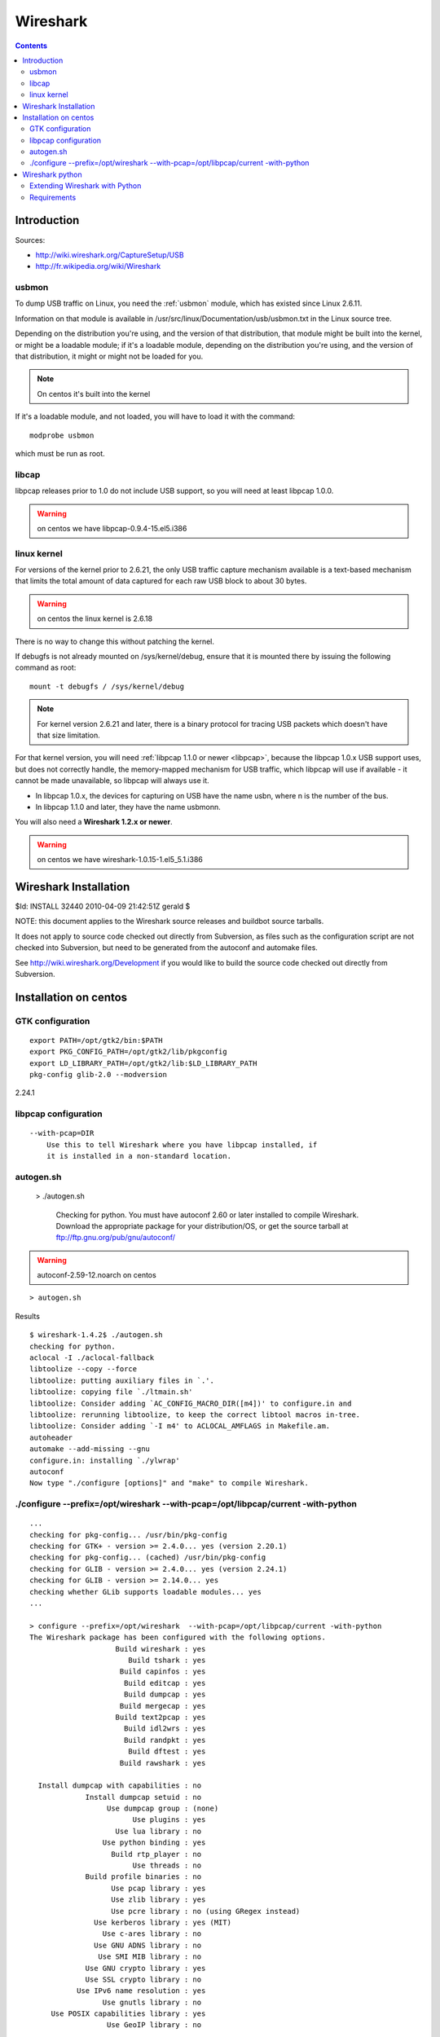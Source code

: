 ﻿

.. index::
   pair: USB ; Wireshark
   pair: Wireshark ; USB sniffer


.. _wireshark:

=========
Wireshark
=========

.. seealso::

   - :ref:`wireshark_secur`

.. contents::
   :depth: 3

Introduction
============

Sources:

- http://wiki.wireshark.org/CaptureSetup/USB
- http://fr.wikipedia.org/wiki/Wireshark

usbmon
------


To dump USB traffic on Linux, you need the :ref:`usbmon` module, which has
existed since Linux 2.6.11.

Information on that module is available in /usr/src/linux/Documentation/usb/usbmon.txt
in the Linux source tree.

Depending on the distribution you're using, and the version of that distribution,
that module might be built into the kernel, or might be a loadable module; if it's a
loadable module, depending on the distribution you're using, and the version of
that distribution, it might or might not be loaded for you.

.. note::
   On centos it's built into the kernel

If it's a loadable module, and not loaded, you will have to load it with the command::

    modprobe usbmon

which must be run as root.

libcap
------

libpcap releases prior to 1.0 do not include USB support, so you will need at
least libpcap 1.0.0.

.. warning::
   on centos we have libpcap-0.9.4-15.el5.i386


linux kernel
------------

For versions of the kernel prior to 2.6.21, the only USB traffic capture mechanism
available is a text-based mechanism that limits the total amount of data captured
for each raw USB block to about 30 bytes.

.. warning::
   on centos the linux kernel is 2.6.18


There is no way to change this without patching the kernel.


If debugfs is not already mounted on /sys/kernel/debug, ensure that it is mounted there
by issuing the following command as root::

      mount -t debugfs / /sys/kernel/debug

.. note::  For kernel version 2.6.21 and later, there is a binary protocol for
           tracing USB packets which doesn't have that size limitation.

For that kernel version, you will need :ref:`libpcap 1.1.0 or newer <libpcap>`, because
the libpcap 1.0.x USB support uses, but does not correctly handle, the memory-mapped
mechanism for USB traffic, which libpcap will use if available - it cannot be
made unavailable, so libpcap will always use it.

- In libpcap 1.0.x, the devices for capturing on USB have the name usbn,
  where n is the number of the bus.
- In libpcap 1.1.0 and later, they have the name usbmonn.


You will also need a **Wireshark 1.2.x or newer**.

.. warning::
   on centos we have wireshark-1.0.15-1.el5_5.1.i386


Wireshark Installation
======================

$Id: INSTALL 32440 2010-04-09 21:42:51Z gerald $

NOTE: this document applies to the Wireshark source releases and
buildbot source tarballs.

It does not apply to source code checked out directly from Subversion,
as files such as the configuration script are not checked into Subversion,
but need to be generated from the autoconf and automake files.

See http://wiki.wireshark.org/Development if you would like to build
the source code checked out directly from Subversion.


.. index::
   GTK

Installation on centos
======================

GTK configuration
-----------------

::

    export PATH=/opt/gtk2/bin:$PATH
    export PKG_CONFIG_PATH=/opt/gtk2/lib/pkgconfig
    export LD_LIBRARY_PATH=/opt/gtk2/lib:$LD_LIBRARY_PATH
    pkg-config glib-2.0 --modversion


2.24.1


libpcap configuration
---------------------


::

    --with-pcap=DIR
        Use this to tell Wireshark where you have libpcap installed, if
        it is installed in a non-standard location.



autogen.sh
----------

    >  ./autogen.sh

        Checking for python.
        You must have autoconf 2.60 or later installed to compile Wireshark.
        Download the appropriate package for your distribution/OS,
        or get the source tarball at ftp://ftp.gnu.org/pub/gnu/autoconf/


.. warning::  autoconf-2.59-12.noarch on centos


.. seealso:: :ref:`autoconf`

::

    > autogen.sh


Results

::

    $ wireshark-1.4.2$ ./autogen.sh
    checking for python.
    aclocal -I ./aclocal-fallback
    libtoolize --copy --force
    libtoolize: putting auxiliary files in `.'.
    libtoolize: copying file `./ltmain.sh'
    libtoolize: Consider adding `AC_CONFIG_MACRO_DIR([m4])' to configure.in and
    libtoolize: rerunning libtoolize, to keep the correct libtool macros in-tree.
    libtoolize: Consider adding `-I m4' to ACLOCAL_AMFLAGS in Makefile.am.
    autoheader
    automake --add-missing --gnu
    configure.in: installing `./ylwrap'
    autoconf
    Now type "./configure [options]" and "make" to compile Wireshark.


./configure --prefix=/opt/wireshark  --with-pcap=/opt/libpcap/current -with-python
----------------------------------------------------------------------------------

::

    ...
    checking for pkg-config... /usr/bin/pkg-config
    checking for GTK+ - version >= 2.4.0... yes (version 2.20.1)
    checking for pkg-config... (cached) /usr/bin/pkg-config
    checking for GLIB - version >= 2.4.0... yes (version 2.24.1)
    checking for GLIB - version >= 2.14.0... yes
    checking whether GLib supports loadable modules... yes
    ...

    > configure --prefix=/opt/wireshark  --with-pcap=/opt/libpcap/current -with-python
    The Wireshark package has been configured with the following options.
                        Build wireshark : yes
                           Build tshark : yes
                         Build capinfos : yes
                          Build editcap : yes
                          Build dumpcap : yes
                         Build mergecap : yes
                        Build text2pcap : yes
                          Build idl2wrs : yes
                          Build randpkt : yes
                           Build dftest : yes
                         Build rawshark : yes

      Install dumpcap with capabilities : no
                 Install dumpcap setuid : no
                      Use dumpcap group : (none)
                            Use plugins : yes
                        Use lua library : no
                     Use python binding : yes
                       Build rtp_player : no
                            Use threads : no
                 Build profile binaries : no
                       Use pcap library : yes
                       Use zlib library : yes
                       Use pcre library : no (using GRegex instead)
                   Use kerberos library : yes (MIT)
                     Use c-ares library : no
                   Use GNU ADNS library : no
                    Use SMI MIB library : no
                 Use GNU crypto library : yes
                 Use SSL crypto library : no
               Use IPv6 name resolution : yes
                     Use gnutls library : no
         Use POSIX capabilities library : yes
                      Use GeoIP library : no


.. index::
   pair: Python ;  Wireshark


Wireshark python
================

.. seealso:: http://wiki.wireshark.org/Python


- export LD_LIBRARY_PATH=/opt/libpcap/current:$LD_LIBRARY_PATH
- export PATH=/opt/wireshark/bin:$PATH


Extending Wireshark with Python
--------------------------------

Note: This isn't yet supported on Windows (see Bug 3500)

The projects aim is to give the possibility to developers to easily extend
Wireshark with Python.

It is a project in development and therefore is experimental.
It is better to not use this in production for now.
It is good though for prototyping as the syntax is rather concise.

It is better to have read doc/README.developer and doc/README.python before attempting to play with the Python API.

Requirements
------------

You must have a valid Python environment (python >= 2.3) and ctypes.
ctypes is part of the Python package from the version 2.5. If you have an older version, you have to install it yourself.

Compile with Python support::

    ./configure --with-python


export LD_LIBRARY_PATH=/opt/libpcap/current:$LD_LIBRARY_PATH
export PATH=/opt/wireshark/bin:$PATH

